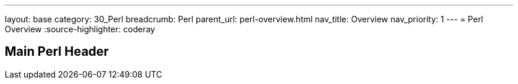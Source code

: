 ---
layout: base
category: 30_Perl
breadcrumb: Perl
parent_url: perl-overview.html
nav_title: Overview
nav_priority: 1
---
= Perl Overview
:source-highlighter: coderay

== Main Perl Header
